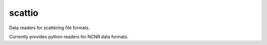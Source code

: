 scattio
=======

Data readers for scattering file formats.

Currently provides python readers for NCNR data formats.
